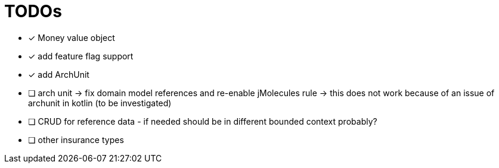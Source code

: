 = TODOs

* [x] Money value object
* [x] add feature flag support
* [x] add ArchUnit
* [ ] arch unit -> fix domain model references and re-enable jMolecules rule -> this does not work because of an issue of archunit in kotlin (to be investigated)
* [ ] CRUD for reference data - if needed should be in different bounded context probably?
* [ ] other insurance types

